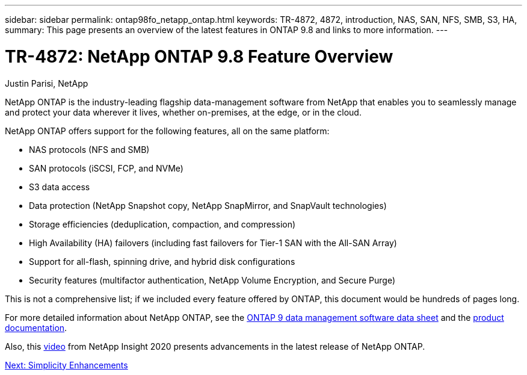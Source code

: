 ---
sidebar: sidebar
permalink: ontap98fo_netapp_ontap.html
keywords: TR-4872, 4872, introduction, NAS, SAN, NFS, SMB, S3, HA,
summary: This page presents an overview of the latest features in ONTAP 9.8 and links to more information.
---

= TR-4872: NetApp ONTAP 9.8 Feature Overview
:hardbreaks:
:nofooter:
:icons: font
:linkattrs:
:imagesdir: ./media/

//
// This file was created with NDAC Version 2.0 (August 17, 2020)
//
// 2020-11-19 13:00:26.006047
//
Justin Parisi, NetApp

NetApp ONTAP is the industry-leading flagship data-management software from NetApp that enables you to seamlessly manage and protect your data wherever it lives, whether on-premises, at the edge, or in the cloud.

NetApp ONTAP offers support for the following features, all on the same platform:

* NAS protocols (NFS and SMB)
* SAN protocols (iSCSI, FCP, and NVMe)
* S3 data access
* Data protection (NetApp Snapshot copy, NetApp SnapMirror, and SnapVault technologies)
* Storage efficiencies (deduplication, compaction, and compression)
* High Availability (HA) failovers (including fast failovers for Tier-1 SAN with the All-SAN Array)
* Support for all-flash, spinning drive, and hybrid disk configurations
* Security features (multifactor authentication, NetApp Volume Encryption, and Secure Purge)

This is not a comprehensive list; if we included every feature offered by ONTAP, this document would be hundreds of pages long.

For more detailed information about NetApp ONTAP, see the https://www.netapp.com/pdf.html?item=/media/7413-ds-3231.pdf[ONTAP 9 data management software data sheet^] and the https://docs.netapp.com/ontap-9/index.jsp[product documentation^].

Also, this link:https://tv.netapp.com/detail/video/6211778986001[video] from NetApp Insight 2020 presents advancements in the latest release of NetApp ONTAP.

link:ontap98fo_simplicity_enhancements.html[Next: Simplicity Enhancements]

